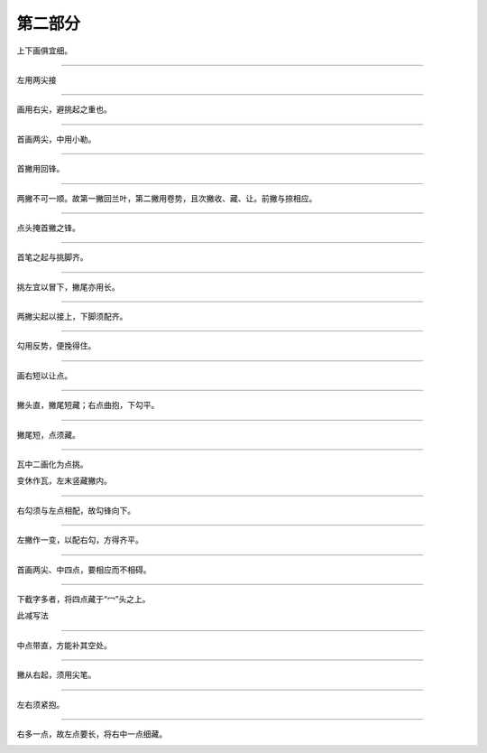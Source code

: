 ========================
第二部分
========================

.. image:: ../images/fangkuang.jpg
   :align: center

上下画俱宜细。

.. image:: ../images/guo.jpg
   :align: center

--------

.. image:: ../images/shangbankuang.jpg
   :align: center

左用两尖接

.. image:: ../images/tong.jpg
   :align: center

--------

.. image:: ../images/titupang.jpg
   :align: center

画用右尖，避挑起之重也。

.. image:: ../images/di.jpg
   :align: center

--------

.. image:: ../images/wangzipang.jpg
   :align: center

首画两尖，中用小勒。

.. image:: ../images/li3.jpg
   :align: center

--------

.. image:: ../images/fanwenpang.jpg
   :align: center

首撇用回锋。

.. image:: ../images/feng.jpg
   :align: center

--------

.. image:: ../images/fanwenpang2.jpg
   :align: center

两撇不可一顺。故第一撇回兰叶，第二撇用卷势，且次撇收、藏、让。前撇与捺相应。

.. image:: ../images/xia.jpg
   :align: center

--------

.. image:: ../images/daizipang.jpg
   :align: center

点头掩首撇之锋。

.. image:: ../images/lie.jpg
   :align: center

--------

.. image:: ../images/zizipang.jpg
   :align: center

首笔之起与挑脚齐。

.. image:: ../images/sun.jpg
   :align: center

--------

.. image:: ../images/nv1.jpg
   :align: center

挑左宜以冒下，撇尾亦用长。

.. image:: ../images/ru.jpg
   :align: center

--------

.. image:: ../images/nv2.jpg
   :align: center

两撇尖起以接上，下脚须配齐。

.. image:: ../images/yao.jpg
   :align: center

--------

.. image:: ../images/fanquanpang.jpg
   :align: center

勾用反势，便挽得住。


.. image:: ../images/you.jpg
   :align: center

--------

.. image:: ../images/quan.jpg
   :align: center

画右短以让点。

.. image:: ../images/qiu.jpg
   :align: center

--------

.. image:: ../images/you2.jpg
   :align: center

撇头直，撇尾短藏；右点曲抱，下勾平。

.. image:: ../images/jiu.jpg
   :align: center

--------

.. image:: ../images/wan.jpg
   :align: center

撇尾短，点须藏。

.. image:: ../images/shu.jpg
   :align: center

--------

.. image:: ../images/wa.jpg
   :align: center

瓦中二画化为点挑。

.. image:: ../images/ping.jpg
   :align: center

变休作瓦，左末竖藏撇内。

--------

.. image:: ../images/baogaitou.jpg
   :align: center

右勾须与左点相配，故勾锋向下。

.. image:: ../images/yu.jpg
   :align: center

--------

.. image:: ../images/xuezitou.jpg
   :align: center

左撇作一变，以配右勾，方得齐平。

.. image:: ../images/qiong2.jpg
   :align: center

--------

.. image:: ../images/yuzitou1.jpg
   :align: center

首画两尖、中四点，要相应而不相碍。

.. image:: ../images/yun.jpg
   :align: center

--------

.. image:: ../images/yuzitou2.jpg
   :align: center

下截字多者，将四点藏于“冖”头之上。

.. image:: ../images/lu.jpg
   :align: center

此减写法

.. image:: ../images/yuzitou3.jpg
   :align: center


.. image:: ../images/shuang.jpg
   :align: center

--------

.. image:: ../images/cun.jpg
   :align: center

中点带直，方能补其空处。

.. image:: ../images/dui.jpg
   :align: center

--------

.. image:: ../images/cai.jpg
   :align: center

撇从右起，须用尖笔。

.. image:: ../images/cai2.jpg
   :align: center

--------

.. image:: ../images/xiao.jpg
   :align: center

左右须紧抱。

.. image:: ../images/er.jpg
   :align: center

--------

.. image:: ../images/xiao2.jpg
   :align: center

右多一点，故左点要长，将右中一点细藏。

.. image:: ../images/gong.jpg
   :align: center

